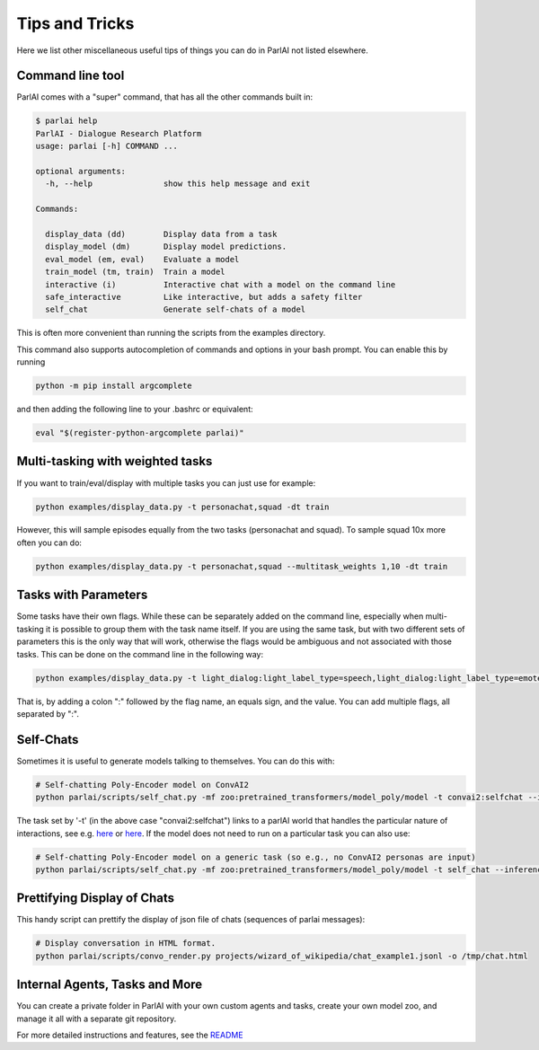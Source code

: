 Tips and Tricks
===================================

Here we list other miscellaneous useful tips of things you can do in ParlAI not listed elsewhere.


Command line tool
#################

ParlAI comes with a "super" command, that has all the other commands built in:

.. code-block:: bash

  $ parlai help
  ParlAI - Dialogue Research Platform
  usage: parlai [-h] COMMAND ...

  optional arguments:
    -h, --help               show this help message and exit

  Commands:

    display_data (dd)        Display data from a task
    display_model (dm)       Display model predictions.
    eval_model (em, eval)    Evaluate a model
    train_model (tm, train)  Train a model
    interactive (i)          Interactive chat with a model on the command line
    safe_interactive         Like interactive, but adds a safety filter
    self_chat                Generate self-chats of a model

This is often more convenient than running the scripts from the examples directory.

This command also supports autocompletion of commands and options in your bash
prompt.  You can enable this by running

.. code-block:: bash

   python -m pip install argcomplete

and then adding the following line to your .bashrc or equivalent:

.. code-block:: bash

  eval "$(register-python-argcomplete parlai)"



Multi-tasking with weighted tasks
#################################

If you want to train/eval/display with multiple tasks you can just use for example:

.. code-block:: bash

  python examples/display_data.py -t personachat,squad -dt train

However, this will sample episodes equally from the two tasks (personachat and squad).
To sample squad 10x more often you can do:

.. code-block:: bash

  python examples/display_data.py -t personachat,squad --multitask_weights 1,10 -dt train


Tasks with Parameters
#####################

Some tasks have their own flags. While these can be separately added on the command line, especially
when multi-tasking it is possible to group them with the task name itself.
If you are using the same task, but with two different sets of parameters this is the only way that
will work, otherwise the flags would be ambiguous and not associated with those tasks.
This can be done on the command line in the following way:

.. code-block:: bash

  python examples/display_data.py -t light_dialog:light_label_type=speech,light_dialog:light_label_type=emote -dt train

That is, by adding a colon ":" followed by the flag name, an equals sign, and the value.
You can add multiple flags, all separated by ":".


Self-Chats
##########

Sometimes it is useful to generate models talking to themselves. You can do this with:

.. code-block:: python

   # Self-chatting Poly-Encoder model on ConvAI2
   python parlai/scripts/self_chat.py -mf zoo:pretrained_transformers/model_poly/model -t convai2:selfchat --inference topk -ne 10 --display-examples True -dt valid

The task set by '-t' (in the above case "convai2:selfchat") links to a parlAI world that handles the particular nature of interactions, see e.g. `here <https://github.com/facebookresearch/ParlAI/blob/master/parlai/tasks/convai2/worlds.py#L98>`__ 
or `here <https://github.com/facebookresearch/ParlAI/blob/master/parlai/tasks/wizard_of_wikipedia/worlds.py#L106>`__.
If the model does not need to run on a particular task you can also use:
  

.. code-block:: python

   # Self-chatting Poly-Encoder model on a generic task (so e.g., no ConvAI2 personas are input)
   python parlai/scripts/self_chat.py -mf zoo:pretrained_transformers/model_poly/model -t self_chat --inference topk -ne 10 --display-examples True -dt valid


Prettifying Display of Chats
############################

This handy script can prettify the display of json file of chats (sequences of parlai messages):

.. code-block:: python

   # Display conversation in HTML format.
   python parlai/scripts/convo_render.py projects/wizard_of_wikipedia/chat_example1.jsonl -o /tmp/chat.html 


Internal Agents, Tasks and More
###############################

You can create a private folder in ParlAI with your own custom agents and tasks,
create your own model zoo, and manage it all with a separate git repository.

For more detailed instructions and features, see the `README <http://github.com/facebookresearch/ParlAI/blob/master/example_parlai_internal>`_
